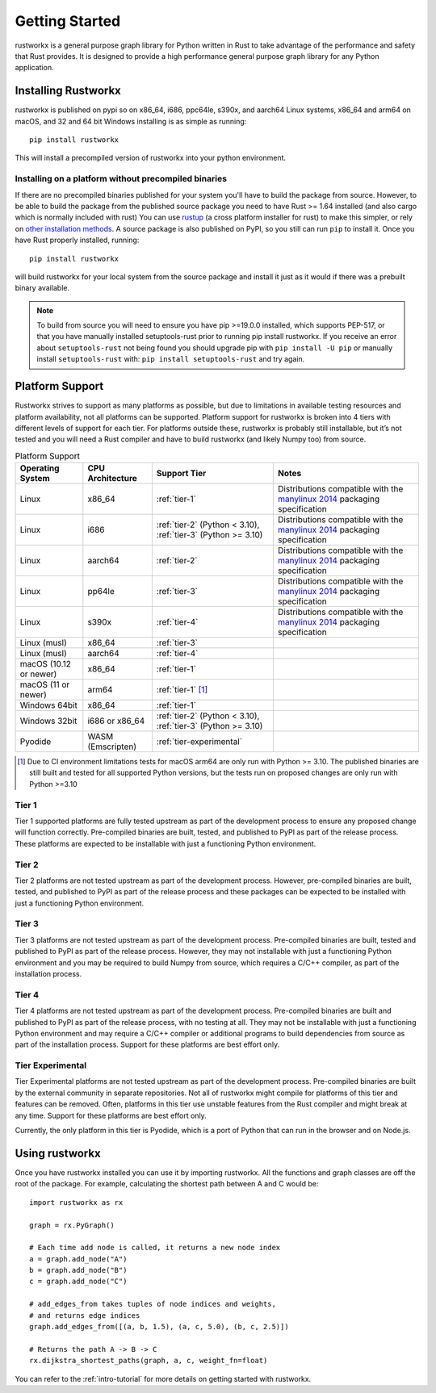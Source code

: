 ===============
Getting Started
===============

rustworkx is a general purpose graph library for Python written in Rust to take
advantage of the performance and safety that Rust provides. It is designed to
provide a high performance general purpose graph library for any Python
application.

Installing Rustworkx
====================

rustworkx is published on pypi so on x86_64, i686, ppc64le, s390x, and aarch64
Linux systems, x86_64 and arm64 on macOS, and 32 and 64 bit Windows
installing is as simple as running::

    pip install rustworkx

This will install a precompiled version of rustworkx into your python
environment.

.. _install-unsupported:

Installing on a platform without precompiled binaries
-----------------------------------------------------

If there are no precompiled binaries published for your system you'll have to
build the package from source. However, to be able to build the package from
the published source package you need to have Rust >= 1.64 installed (and also
cargo which is normally included with rust) You can use
`rustup <https://rustup.rs/>`_ (a cross platform installer for rust) to make this
simpler, or rely on
`other installation methods <https://forge.rust-lang.org/infra/other-installation-methods.html>`__.
A source package is also published on PyPI, so you still can run ``pip`` to install
it. Once you have Rust properly installed, running::

    pip install rustworkx

will build rustworkx for your local system from the source package and install it
just as it would if there was a prebuilt binary available.


.. note::

    To build from source you will need to ensure you have pip >=19.0.0
    installed, which supports PEP-517, or that you have manually installed
    setuptools-rust prior to running pip install rustworkx. If you receive an
    error about ``setuptools-rust`` not being found you should upgrade pip with
    ``pip install -U pip`` or manually install ``setuptools-rust`` with:
    ``pip install setuptools-rust`` and try again.

.. _platform-support:

Platform Support
================

Rustworkx strives to support as many platforms as possible, but due to
limitations in available testing resources and platform availability, not all
platforms can be supported. Platform support for rustworkx is broken into 4
tiers with different levels of support for each tier. For platforms outside
these, rustworkx is probably still installable, but it’s not tested and you will
need a Rust compiler and have to build rustworkx (and likely Numpy too) from
source.

.. list-table:: Platform Support
   :header-rows: 1

   * - Operating System
     - CPU Architecture
     - Support Tier
     - Notes 
   * - Linux
     - x86_64
     - :ref:`tier-1`
     - Distributions compatible with the `manylinux 2014`_ packaging specification
   * - Linux
     - i686 
     - :ref:`tier-2` (Python < 3.10), :ref:`tier-3` (Python >= 3.10)
     - Distributions compatible with the `manylinux 2014`_ packaging specification
   * - Linux
     - aarch64
     - :ref:`tier-2`
     - Distributions compatible with the `manylinux 2014`_ packaging specification
   * - Linux
     - pp64le
     - :ref:`tier-3`
     - Distributions compatible with the `manylinux 2014`_ packaging specification
   * - Linux
     - s390x
     - :ref:`tier-4`
     - Distributions compatible with the `manylinux 2014`_ packaging specification
   * - Linux (musl)
     - x86_64
     - :ref:`tier-3`
     -
   * - Linux (musl)
     - aarch64
     - :ref:`tier-4`
     - 
   * - macOS (10.12 or newer)
     - x86_64
     - :ref:`tier-1`
     -
   * - macOS (11 or newer)
     - arm64
     - :ref:`tier-1` [#f1]_
     -
   * - Windows 64bit
     - x86_64
     - :ref:`tier-1`
     -
   * - Windows 32bit 
     - i686 or x86_64
     - :ref:`tier-2` (Python < 3.10), :ref:`tier-3` (Python >= 3.10)
     -
   * - Pyodide 
     - WASM (Emscripten)
     - :ref:`tier-experimental`
     -


.. _manylinux 2014: https://peps.python.org/pep-0599/>

.. [#f1] Due to CI environment limitations tests for macOS arm64 are only run with
   Python >= 3.10. The published binaries are still built and tested for all supported
   Python versions, but the tests run on proposed changes are only run with Python >=3.10


.. _tier-1:

Tier 1
------

Tier 1 supported platforms are fully tested upstream as part of the development
process to ensure any proposed change will function correctly. Pre-compiled
binaries are built, tested, and published to PyPI as part of the release
process. These platforms are expected to be installable with just a functioning
Python environment.

.. _tier-2:

Tier 2
------

Tier 2 platforms are not tested upstream as part of the development process.
However, pre-compiled binaries are built, tested, and published to PyPI as part
of the release process and these packages can be expected to be installed with
just a functioning Python environment.

.. _tier-3:

Tier 3
------

Tier 3 platforms are not tested upstream as part of the development process.
Pre-compiled binaries are built, tested and published to PyPI as
part of the release process. However, they may not installable with just a
functioning Python environment and you may be required to build Numpy from
source, which requires a C/C++ compiler, as part of the installation process.

.. _tier-4:

Tier 4
------

Tier 4 platforms are not tested upstream as part of the development process.
Pre-compiled binaries are built and published to PyPI as part of the release
process, with no testing at all. They may not be installable with just a
functioning Python environment and may require a C/C++ compiler or additional
programs to build dependencies from source as part of the installation process.
Support for these platforms are best effort only.

.. _tier-experimental:

Tier Experimental
------

Tier Experimental platforms are not tested upstream as part of the development process.
Pre-compiled binaries are built by the external community in separate repositories. Not all of rustworkx might compile for
platforms of this tier and features can be removed. Often, platforms in this tier use unstable features
from the Rust compiler and might break at any time. Support for these platforms are best effort only.

Currently, the only platform in this tier is Pyodide, which is a port of Python that can run in the browser and on Node.js.

Using rustworkx
===============

Once you have rustworkx installed you can use it by importing rustworkx. All the
functions and graph classes are off the root of the package. For example,
calculating the shortest path between A and C would be::

    import rustworkx as rx
    
    graph = rx.PyGraph()
    
    # Each time add node is called, it returns a new node index
    a = graph.add_node("A")
    b = graph.add_node("B")
    c = graph.add_node("C")
    
    # add_edges_from takes tuples of node indices and weights,
    # and returns edge indices
    graph.add_edges_from([(a, b, 1.5), (a, c, 5.0), (b, c, 2.5)])
    
    # Returns the path A -> B -> C
    rx.dijkstra_shortest_paths(graph, a, c, weight_fn=float)

You can refer to the :ref:`intro-tutorial` for more details on getting started
with rustworkx.
